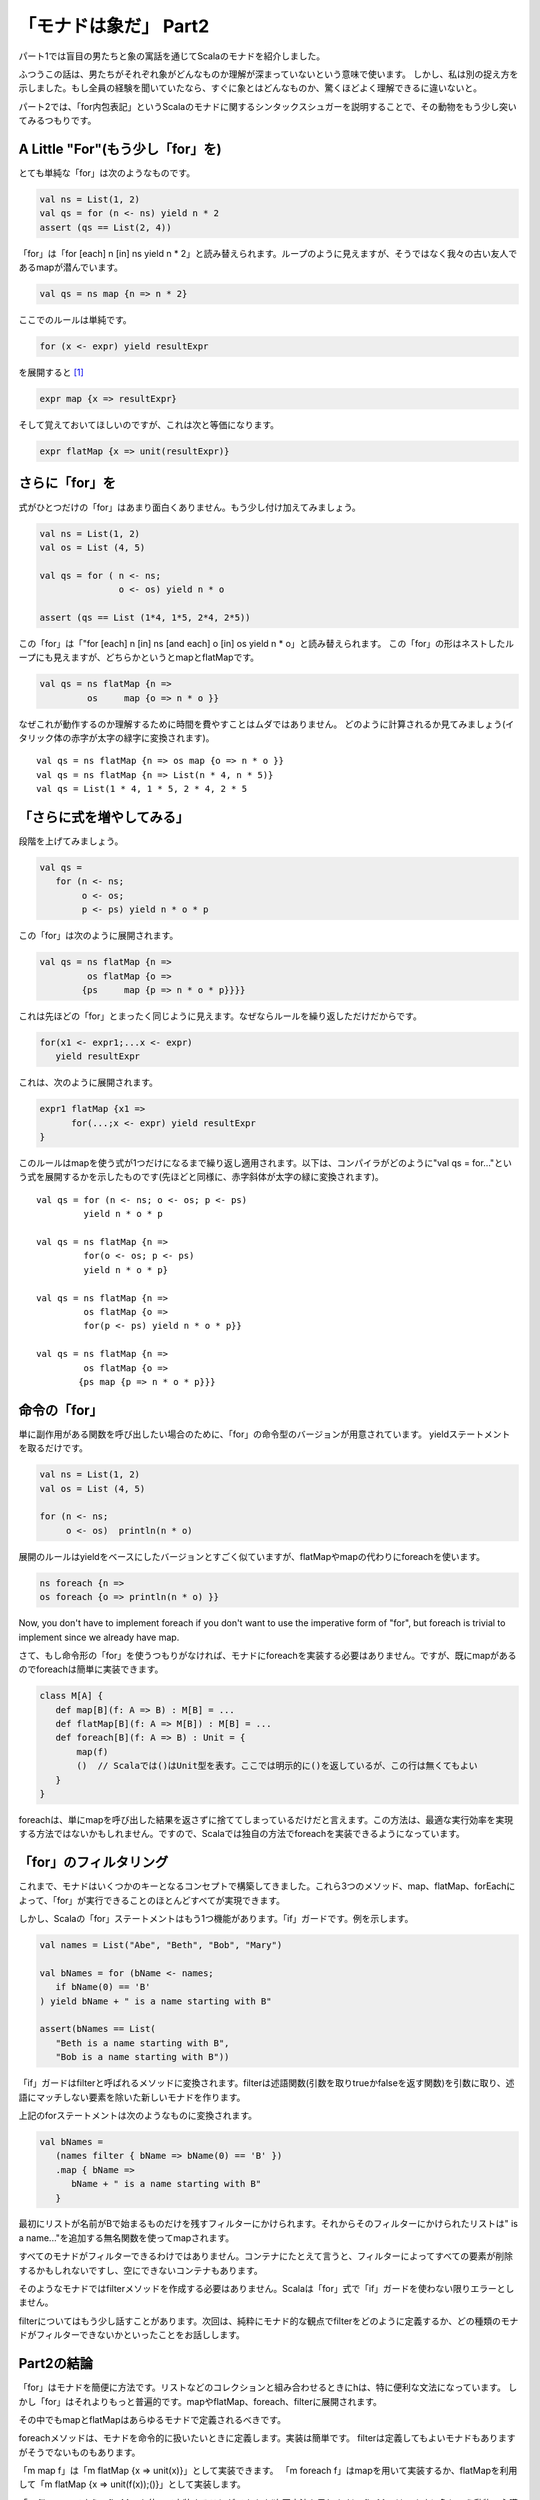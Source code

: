 「モナドは象だ」 Part2
========================================================================

パート1では盲目の男たちと象の寓話を通じてScalaのモナドを紹介しました。


ふつうこの話は、男たちがそれぞれ象がどんなものか理解が深まっていないという意味で使います。 しかし、私は別の捉え方を示しました。もし全員の経験を聞いていたなら、すぐに象とはどんなものか、驚くほどよく理解できるに違いないと。

パート2では、「for内包表記」というScalaのモナドに関するシンタックスシュガーを説明することで、その動物をもう少し突いてみるつもりです。


A Little "For"(もう少し「for」を)
------------------------------------------------------------------------

とても単純な「for」は次のようなものです。

.. code-block:: scala

  val ns = List(1, 2)
  val qs = for (n <- ns) yield n * 2
  assert (qs == List(2, 4))

「for」は「for [each] n [in] ns yield n * 2」と読み替えられます。ループのように見えますが、そうではなく我々の古い友人であるmapが潜んでいます。

.. code-block:: scala

  val qs = ns map {n => n * 2}

ここでのルールは単純です。

.. code-block:: scala

  for (x <- expr) yield resultExpr

を展開すると [#for_pattern]_

.. code-block:: scala

  expr map {x => resultExpr}

そして覚えておいてほしいのですが、これは次と等価になります。

.. code-block:: scala

  expr flatMap {x => unit(resultExpr)}


さらに「for」を
------------------------------------------------------------------------

式がひとつだけの「for」はあまり面白くありません。もう少し付け加えてみましょう。

.. code-block:: scala

  val ns = List(1, 2)
  val os = List (4, 5)

  val qs = for ( n <- ns;
                 o <- os) yield n * o

  assert (qs == List (1*4, 1*5, 2*4, 2*5))

この「for」は「"for [each] n [in] ns [and each] o [in] os yield n * o」と読み替えられます。
この「for」の形はネストしたループにも見えますが、どちらかというとmapとflatMapです。

.. code-block:: scala

  val qs = ns flatMap {n =>
           os     map {o => n * o }}


なぜこれが動作するのか理解するために時間を費やすことはムダではありません。
どのように計算されるか見てみましょう(イタリック体の赤字が太字の緑字に変換されます)。

.. TODO 色付ける

::

  val qs = ns flatMap {n => os map {o => n * o }}
  val qs = ns flatMap {n => List(n * 4, n * 5)}
  val qs = List(1 * 4, 1 * 5, 2 * 4, 2 * 5


「さらに式を増やしてみる」
------------------------------------------------------------------------

段階を上げてみましょう。

.. code-block:: scala

  val qs =
     for (n <- ns;
          o <- os;
          p <- ps) yield n * o * p


この「for」は次のように展開されます。

.. code-block:: scala

  val qs = ns flatMap {n =>
           os flatMap {o =>
          {ps     map {p => n * o * p}}}}


これは先ほどの「for」とまったく同じように見えます。なぜならルールを繰り返しただけだからです。

.. code-block:: scala

  for(x1 <- expr1;...x <- expr)
     yield resultExpr

これは、次のように展開されます。

.. code-block:: scala

  expr1 flatMap {x1 =>
        for(...;x <- expr) yield resultExpr
  }


このルールはmapを使う式が1つだけになるまで繰り返し適用されます。以下は、コンパイラがどのように"val qs = for..."という式を展開するかを示したものです(先ほどと同様に、赤字斜体が太字の緑に変換されます)。

.. TODO 色付ける

::

  val qs = for (n <- ns; o <- os; p <- ps)
           yield n * o * p

  val qs = ns flatMap {n =>
           for(o <- os; p <- ps)
           yield n * o * p}

  val qs = ns flatMap {n =>
           os flatMap {o =>
           for(p <- ps) yield n * o * p}}

  val qs = ns flatMap {n =>
           os flatMap {o =>
          {ps map {p => n * o * p}}}



命令の「for」
------------------------------------------------------------------------

単に副作用がある関数を呼び出したい場合のために、「for」の命令型のバージョンが用意されています。 yieldステートメントを取るだけです。

.. code-block:: scala

  val ns = List(1, 2)
  val os = List (4, 5)

  for (n <- ns;
       o <- os)  println(n * o)

展開のルールはyieldをベースにしたバージョンとすごく似ていますが、flatMapやmapの代わりにforeachを使います。

.. code-block:: scala

  ns foreach {n =>
  os foreach {o => println(n * o) }}

Now, you don't have to implement foreach if you don't want to use the imperative form of "for", but foreach is trivial to implement since we already have map.

さて、もし命令形の「for」を使うつもりがなければ、モナドにforeachを実装する必要はありません。ですが、既にmapがあるのでforeachは簡単に実装できます。

.. code-block:: scala

  class M[A] {
     def map[B](f: A => B) : M[B] = ...
     def flatMap[B](f: A => M[B]) : M[B] = ...
     def foreach[B](f: A => B) : Unit = {
         map(f)
         ()  // Scalaでは()はUnit型を表す。ここでは明示的に()を返しているが、この行は無くてもよい
     }
  }

foreachは、単にmapを呼び出した結果を返さずに捨ててしまっているだけだと言えます。この方法は、最適な実行効率を実現する方法ではないかもしれません。ですので、Scalaでは独自の方法でforeachを実装できるようになっています。


「for」のフィルタリング
------------------------------------------------------------------------

これまで、モナドはいくつかのキーとなるコンセプトで構築してきました。これら3つのメソッド、map、flatMap、forEachによって、「for」が実行できることのほとんどすべてが実現できます。

しかし、Scalaの「for」ステートメントはもう1つ機能があります。「if」ガードです。例を示します。

.. code-block:: scala

  val names = List("Abe", "Beth", "Bob", "Mary")

  val bNames = for (bName <- names;
     if bName(0) == 'B'
  ) yield bName + " is a name starting with B"

  assert(bNames == List(
     "Beth is a name starting with B",
     "Bob is a name starting with B"))


「if」ガードはfilterと呼ばれるメソッドに変換されます。filterは述語関数(引数を取りtrueかfalseを返す関数)を引数に取り、述語にマッチしない要素を除いた新しいモナドを作ります。

上記のforステートメントは次のようなものに変換されます。

.. code-block:: scala

  val bNames =
     (names filter { bName => bName(0) == 'B' })
     .map { bName =>
        bName + " is a name starting with B"
     }


最初にリストが名前がBで始まるものだけを残すフィルターにかけられます。それからそのフィルターにかけられたリストは" is a name..."を追加する無名関数を使ってmapされます。

すべてのモナドがフィルターできるわけではありません。コンテナにたとえて言うと、フィルターによってすべての要素が削除するかもしれないですし、空にできないコンテナもあります。

そのようなモナドではfilterメソッドを作成する必要はありません。Scalaは「for」式で「if」ガードを使わない限りエラーとしません。

filterについてはもう少し話すことがあります。次回は、純粋にモナド的な観点でfilterをどのように定義するか、どの種類のモナドがフィルターできないかといったことをお話しします。


Part2の結論
------------------------------------------------------------------------

「for」はモナドを簡便に方法です。リストなどのコレクションと組み合わせるときにhは、特に便利な文法になっています。
しかし「for」はそれよりもっと普遍的です。mapやflatMap、foreach、filterに展開されます。

その中でもmapとflatMapはあらゆるモナドで定義されるべきです。

foreachメソッドは、モナドを命令的に扱いたいときに定義します。実装は簡単です。
filterは定義してもよいモナドもありますがそうでないものもあります。

「m map f」は「m flatMap {x => unit(x)}」として実装できます。
「m foreach f」はmapを用いて実装するか、flatMapを利用して「m flatMap {x => unit(f(x));()}」として実装します。

「m filter p」でさえ、flatMapを使って実装することができます(次回方法を示します)。flatMapは、まさに象という動物の心臓なのです。


モナドは象だということを思い出してください。これまでにお見せしたモナドというものは、コレクションであるという側面が強調されていました。

パート4では、コレクションでないモナドや抽象的な手段においてのみコンテナであるようなモナドを紹介します。
その前に、すべてのモナドが満たすべきいくつかの特性、モナド則をパート3で解説する必要があります。

In the mean time, here's a cheat sheet showing how Haskell's do and Scala's for are related.

話は変わりますが、ここでHaskellのdoとScalaのforがどのように関連しているかを示すチートシートを載せておきます。

+----------------------------+------------------------------+
| Haskell                    |  Scala                       |
+============================+==============================+
| do var1 <- expn1           |  for {var1 <- expn1;         |
|    var2 <- expn2           |     var2 <- expn2;           |
|    expn3                   |     result <- expn3          |
|                            |  } yield result              |
+----------------------------+------------------------------+
| do var1 <- expn1           |  for {var1 <- expn1;         |
|    var2 <- expn2           |     var2 <- expn2;           |
|    return expn3            |  } yield expn3               |
+----------------------------+------------------------------+
| do var1 <- expn1 >> expn2  |  for {_ <- expn1;            |
|    return expn3            |     var1 <- expn2            |
|                            |  } yield expn3               |
+----------------------------+------------------------------+


.. rubric:: 脚注

.. [#for_pattern] Scalaの仕様では、「for」はパターンマッチングを用いて展開します。実際の仕様では展開の規則として、「<-」の左側にパターンを書くことを許可しています。このことについて深く解説すると、記事の主題が大きくぼやけてしまいます。
